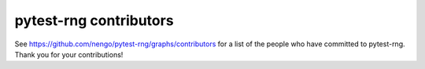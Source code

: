 .. Automatically generated by nengo-bones, do not edit this file directly

***********************
pytest-rng contributors
***********************

See https://github.com/nengo/pytest-rng/graphs/contributors
for a list of the people who have committed to pytest-rng.
Thank you for your contributions!
